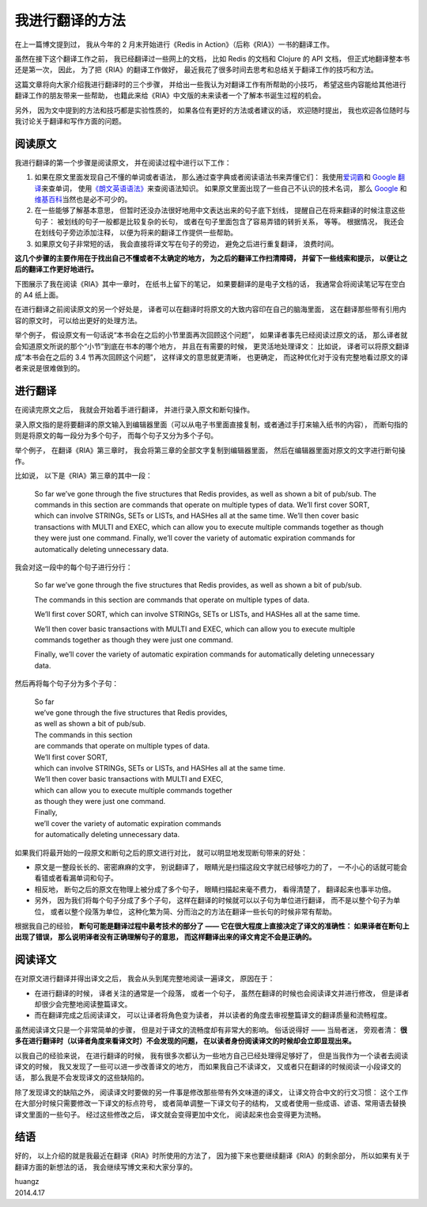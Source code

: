 我进行翻译的方法
======================

.. image:: image/ria-cover.jpg 
   :align: left

在上一篇博文提到过，
我从今年的 2 月末开始进行《Redis in Action》（后称《RIA》）一书的翻译工作。

虽然在接下这个翻译工作之前，
我已经翻译过一些网上的文档，
比如 Redis 的文档和 Clojure 的 API 文档，
但正式地翻译整本书还是第一次，
因此，
为了把《RIA》的翻译工作做好，
最近我花了很多时间去思考和总结关于翻译工作的技巧和方法。

这篇文章将向大家介绍我进行翻译时的三个步骤，
并给出一些我认为对翻译工作有所帮助的小技巧，
希望这些内容能给其他进行翻译工作的朋友带来一些帮助，
也籍此来给《RIA》中文版的未来读者一个了解本书诞生过程的机会。

另外，
因为文中提到的方法和技巧都是实验性质的，
如果各位有更好的方法或者建议的话，
欢迎随时提出，
我也欢迎各位随时与我讨论关于翻译和写作方面的问题。


阅读原文
-------------

我进行翻译的第一个步骤是阅读原文，
并在阅读过程中进行以下工作：

1. 如果在原文里面发现自己不懂的单词或者语法，
   那么通过查字典或者阅读语法书来弄懂它们：
   我使用\ `爱词霸 <http://www.iciba.com/>`_\ 和 `Google 翻译 <http://translate.google.cn/>`_\ 来查单词，
   使用\ `《朗文英语语法》 <http://book.douban.com/subject/1003087/>`_\ 来查阅语法知识。
   如果原文里面出现了一些自己不认识的技术名词，
   那么 `Google <https://www.google.com/>`_ 和\ `维基百科 <http://zh.wikipedia.org/wiki/Wikipedia:%E9%A6%96%E9%A1%B5>`_\ 当然也是必不可少的。

2. 在一些能够了解基本意思，
   但暂时还没办法很好地用中文表达出来的句子底下划线，
   提醒自己在将来翻译的时候注意这些句子：
   被划线的句子一般都是比较复杂的长句，
   或者在句子里面包含了容易弄错的转折关系，
   等等。
   根据情况，
   我还会在划线句子旁边添加注释，
   以便为将来的翻译工作提供一些帮助。

3. 如果原文句子非常短的话，
   我会直接将译文写在句子的旁边，
   避免之后进行重复翻译，
   浪费时间。

**这几个步骤的主要作用在于找出自己不懂或者不太确定的地方，
为之后的翻译工作扫清障碍，
并留下一些线索和提示，
以便让之后的翻译工作更好地进行。**

下图展示了我在阅读《RIA》其中一章时，
在纸书上留下的笔记，
如果要翻译的是电子文档的话，
我通常会将阅读笔记写在空白的 A4 纸上面。

.. image:: image/page-note.png

在进行翻译之前阅读原文的另一个好处是，
译者可以在翻译时将原文的大致内容印在自己的脑海里面，
这在翻译那些带有引用内容的原文时，
可以给出更好的处理方法。

举个例子，
假设原文有一句话说“本书会在之后的小节里面再次回顾这个问题”，
如果译者事先已经阅读过原文的话，
那么译者就会知道原文所说的那个“小节”到底在书本的哪个地方，
并且在有需要的时候，
更灵活地处理译文：
比如说，
译者可以将原文翻译成“本书会在之后的 3.4 节再次回顾这个问题”，
这样译文的意思就更清晰，
也更确定，
而这种优化对于没有完整地看过原文的译者来说是很难做到的。


进行翻译
--------------

在阅读完原文之后，
我就会开始着手进行翻译，
并进行录入原文和断句操作。

录入原文指的是将要翻译的原文输入到编辑器里面（可以从电子书里面直接复制，或者通过手打来输入纸书的内容），
而断句指的则是将原文的每一段分为多个句子，
而每个句子又分为多个子句。

举个例子，
在翻译《RIA》第三章时，
我会将第三章的全部文字复制到编辑器里面，
然后在编辑器里面对原文的文字进行断句操作。

比如说，
以下是《RIA》第三章的其中一段：

    So far we’ve gone through the five structures that Redis provides, as well as shown a bit
    of pub/sub. The commands in this section are commands that operate on multiple
    types of data. We’ll first cover SORT, which can involve STRINGs, SETs or LISTs, and
    HASHes all at the same time. We’ll then cover basic transactions with MULTI and EXEC,
    which can allow you to execute multiple commands together as though they were just
    one command. Finally, we’ll cover the variety of automatic expiration commands for
    automatically deleting unnecessary data.

我会对这一段中的每个句子进行分行：

    So far we’ve gone through the five structures that Redis provides, as well as shown a bit of pub/sub. 

    The commands in this section are commands that operate on multiple types of data. 

    We’ll first cover SORT, which can involve STRINGs,  SETs or LISTs, and HASHes all at the same time. 

    We’ll then cover basic transactions with MULTI and EXEC, which can allow you to execute multiple commands together 
    as though they were just one command. 

    Finally, we’ll cover the variety of automatic expiration commands for automatically deleting unnecessary data.

然后再将每个句子分为多个子句：

    | So far
    | we’ve gone through the five structures that Redis provides,
    | as well as shown a bit of pub/sub.

    | The commands in this section
    | are commands that operate on multiple types of data.

    | We’ll first cover SORT,
    | which can involve STRINGs, SETs or LISTs, and HASHes all at the same time.

    | We’ll then cover basic transactions with MULTI and EXEC,
    | which can allow you to execute multiple commands together
    | as though they were just one command.

    | Finally,
    | we’ll cover the variety of automatic expiration commands
    | for automatically deleting unnecessary data.

如果我们将最开始的一段原文和断句之后的原文进行对比，
就可以明显地发现断句带来的好处：

- 原文是一整段长长的、密密麻麻的文字，
  别说翻译了，
  眼睛光是扫描这段文字就已经够吃力的了，
  一不小心的话就可能会看错或者看漏单词和句子。

- 相反地，
  断句之后的原文在物理上被分成了多个句子，
  眼睛扫描起来毫不费力，
  看得清楚了，
  翻译起来也事半功倍。

- 另外，
  因为我们将每个句子分成了多个子句，
  这样在翻译的时候就可以以子句为单位进行翻译，
  而不是以整个句子为单位，
  或者以整个段落为单位，
  这种化繁为简、分而治之的方法在翻译一些长句的时候非常有帮助。

根据我自己的经验，
**断句可能是翻译过程中最考技术的部分了 ——
它在很大程度上直接决定了译文的准确性：
如果译者在断句上出现了错误，
那么说明译者没有正确理解句子的意思，
而这样翻译出来的译文肯定不会是正确的。**


阅读译文
--------------

在对原文进行翻译并得出译文之后，
我会从头到尾完整地阅读一遍译文，
原因在于：

- 在进行翻译的时候，
  译者关注的通常是一个段落，
  或者一个句子，
  虽然在翻译的时候也会阅读译文并进行修改，
  但是译者却很少会完整地阅读整篇译文。

- 而在翻译完成之后阅读译文，
  可以让译者将角色变为读者，
  并以读者的角度去审视整篇译文的翻译质量和流畅程度。

虽然阅读译文只是一个非常简单的步骤，
但是对于译文的流畅度却有非常大的影响。
俗话说得好 ——
当局者迷，
旁观者清：
**很多在进行翻译时（以译者角度来看译文时）不会发现的问题，
在以读者身份阅读译文的时候却会立即显现出来。**

以我自己的经验来说，
在进行翻译的时候，
我有很多次都认为一些地方自己已经处理得足够好了，
但是当我作为一个读者去阅读译文的时候，
我又发现了一些可以进一步改善译文的地方，
而如果我自己不读译文，
又或者只在翻译的时候阅读一小段译文的话，
那么我是不会发现译文的这些缺陷的。

除了发现译文的缺陷之外，
阅读译文时要做的另一件事是修改那些带有外文味道的译文，
让译文符合中文的行文习惯：
这个工作在大部分时候只需要修改一下译文的标点符号，
或者简单调整一下译文句子的结构，
又或者使用一些成语、谚语、常用语去替换译文里面的一些句子。
经过这些修改之后，
译文就会变得更加中文化，
阅读起来也会变得更为流畅。



结语
--------------

好的，
以上介绍的就是我最近在翻译《RIA》时所使用的方法了，
因为接下来也要继续翻译《RIA》的剩余部分，
所以如果有关于翻译方面的新想法的话，
我会继续写博文来和大家分享的。

| huangz
| 2014.4.17
